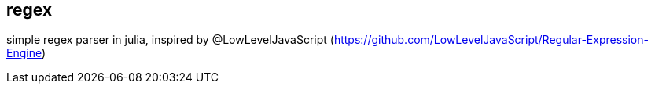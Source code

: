 == regex ==

simple regex parser in julia, inspired by @LowLevelJavaScript (https://github.com/LowLevelJavaScript/Regular-Expression-Engine)
